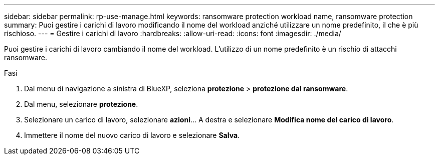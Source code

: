 ---
sidebar: sidebar 
permalink: rp-use-manage.html 
keywords: ransomware protection workload name, ransomware protection 
summary: Puoi gestire i carichi di lavoro modificando il nome del workload anziché utilizzare un nome predefinito, il che è più rischioso. 
---
= Gestire i carichi di lavoro
:hardbreaks:
:allow-uri-read: 
:icons: font
:imagesdir: ./media/


[role="lead"]
Puoi gestire i carichi di lavoro cambiando il nome del workload. L'utilizzo di un nome predefinito è un rischio di attacchi ransomware.

.Fasi
. Dal menu di navigazione a sinistra di BlueXP, seleziona *protezione* > *protezione dal ransomware*.
. Dal menu, selezionare *protezione*.
. Selezionare un carico di lavoro, selezionare *azioni*... A destra e selezionare *Modifica nome del carico di lavoro*.
. Immettere il nome del nuovo carico di lavoro e selezionare *Salva*.

